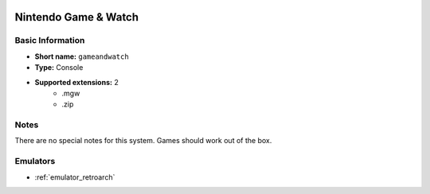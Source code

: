 .. image:: /global/assets/systems/gameandwatch-photo.png
	:width: 25%

.. image:: /global/assets/systems/gameandwatch-logo.png
	:width: 73%

.. _system_gameandwatch:

Nintendo Game & Watch
=====================

Basic Information
~~~~~~~~~~~~~~~~~
- **Short name:** ``gameandwatch``
- **Type:** Console
- **Supported extensions:** 2
	- .mgw
	- .zip

Notes
~~~~~

There are no special notes for this system. Games should work out of the box.

Emulators
~~~~~~~~~
- :ref:`emulator_retroarch`